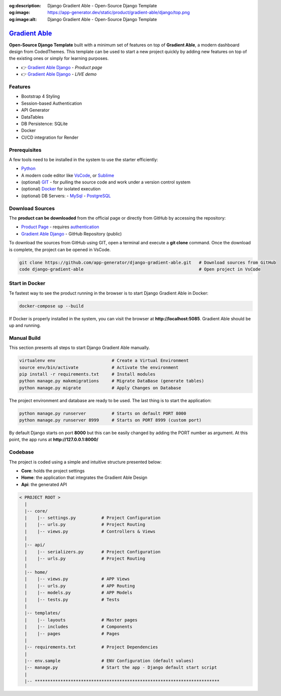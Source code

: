 :og:description: Django Gradient Able - Open-Source Django Template 
:og:image: https://app-generator.dev/static/product/gradient-able/django/top.png
:og:image:alt: Django Gradient Able - Open-Source Django Template 

`Gradient Able </product/gradient-able/django/>`__
=========================================================

.. title:: Django Gradient Able - Open-Source Django Template 
.. meta::
    :description: Open-Source Django Template crafted on top of Gradient Able Design
    :keywords: django, starter, django template, gradient able, bootstrap 4, django template

**Open-Source Django Template** built with a minimum set of features on top of **Gradient Able**, a modern dashboard design from CodedThemes. 
This template can be used to start a new project quickly by adding new features on top of the existing ones or simply for learning purposes.

- 👉 `Gradient Able Django </product/gradient-able/django/>`__ - `Product page` 
- 👉 `Gradient Able Django <https://django-gradient-able.appseed-srv1.com/>`__ - `LIVE demo` 

Features 
--------

- Bootstrap 4 Styling 
- Session-based Authentication
- API Generator
- DataTables
- DB Persistence: SQLite
- Docker 
- CI/CD integration for Render 

.. figure:: https://user-images.githubusercontent.com/51070104/171583187-c4ca1bef-b535-458e-9250-8d62ba1f5b30.png
   :alt: Gradient Able - Open-Source Seed project generated by AppSeed.

Prerequisites
-------------

A few tools need to be installed in the system to use the starter efficiently:

- `Python <https://www.python.org/>`__ 
- A modern code editor like `VsCode <https://code.visualstudio.com/>`__, or `Sublime <https://www.sublimetext.com/>`__
- (optional) `GIT <https://git-scm.com/>`__ - for pulling the source code and work under a version control system 
- (optional) `Docker <https://www.docker.com/>`__ for isolated execution 
- (optional) DB Servers: 
  - `MySql <https://www.mysql.com/>`__ 
  - `PostgreSQL <https://www.postgresql.org/>`__ 


Download Sources 
----------------

The **product can be downloaded** from the official page or directly from GitHub by accessing the repository:

- `Product Page </product/gradient-able/django/>`__ - requires `authentication </users/signin/>`__
- `Gradient Able Django <https://github.com/app-generator/django-gradient-able>`__ - GitHub Repository (public)

To download the sources from GitHub using GIT, open a terminal and execute a **git clone** command. 
Once the download is complete, the project can be opened in VsCode. 

.. code-block:: bash

    git clone https://github.com/app-generator/django-gradient-able.git   # Download sources from GitHub
    code django-gradient-able                                             # Open project in VsCode  

Start in Docker 
---------------

Te fastest way to see the product running in the browser is to start Django Gradient Able in Docker: 

.. code-block:: bash  

    docker-compose up --build 

If Docker is properly installed in the system, you can visit the browser at **http://localhost:5085**. Gradient Able should be up and running. 

Manual Build   
------------

This section presents all steps to start Django Gradient Able manually. 

.. code-block:: bash  

    virtualenv env                      # Create a Virtual Environment 
    source env/bin/activate             # Activate the environment 
    pip install -r requirements.txt     # Install modules 
    python manage.py makemigrations     # Migrate DataBase (generate tables) 
    python manage.py migrate            # Apply Changes on Database 

The project environment and database are ready to be used. The last thing is to start the application: 


.. code-block:: bash  

    python manage.py runserver          # Starts on default PORT 8000
    python manage.py runserver 8999     # Starts on PORT 8999 (custom port)

By default Django starts on port **8000** but this can be easily changed by adding the PORT number as argument. 
At this point, the app runs at **http://127.0.0.1:8000/**


Codebase  
--------

The project is coded using a simple and intuitive structure presented below:

- **Core**: holds the project settings 
- **Home**: the application that integrates the Gradient Able Design 
- **Api**: the generated API 

.. code-block:: bash   

    < PROJECT ROOT >
      |
      |-- core/                            
      |    |-- settings.py          # Project Configuration  
      |    |-- urls.py              # Project Routing
      |    |-- views.py             # Controllers & Views
      |
      |-- api/
      |    |-- serializers.py       # Project Configuration  
      |    |-- urls.py              # Project Routing
      |
      |-- home/
      |    |-- views.py             # APP Views 
      |    |-- urls.py              # APP Routing
      |    |-- models.py            # APP Models 
      |    |-- tests.py             # Tests  
      |
      |-- templates/
      |    |-- layouts              # Master pages 
      |    |-- includes             # Components
      |    |-- pages                # Pages 
      |
      |-- requirements.txt          # Project Dependencies
      |
      |-- env.sample                # ENV Configuration (default values)
      |-- manage.py                 # Start the app - Django default start script
      |
      |-- ************************************************************************

